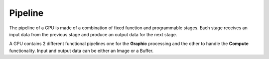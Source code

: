 Pipeline
--------

The pipeline of a GPU is made of a combination of fixed function and programmable stages.
Each stage receives an input data from the previous stage and produce an output data for the next stage.

A GPU contains 2 different functional pipelines one for the **Graphic** processing and the other to handle the **Compute** functionality.
Input and output data can be either an Image or a Buffer.
